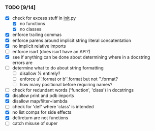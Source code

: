 *** TODO [9/14]
 - [X] check for excess stuff in __init__.py
   - [X] no functions
   - [X] no classes
 - [X] enforce trailing commas
 - [X] enforce parens around implicit string literal concatentation
 - [X] no implicit relative imports
 - [ ] enforce isort (does isort have an API?)
 - [X] see if anything can be done about determining where in a docstring errors are
 - [ ] determine what to do about string formatting
   - [ ] disallow % entirely?
   - [ ] enforce u''.format or b''.format but not ''.format?
   - [ ] how many positional before requiring names?
 - [ ] check for redundant words ('function', 'class') in docstrings
 - [X] disallow print and pdb imports
 - [X] disallow map/filter+lambda
 - [ ] check for 'def' where 'class' is intended
 - [X] no list comps for side effects
 - [X] del/return are not functions
 - [ ] catch misuse of super
